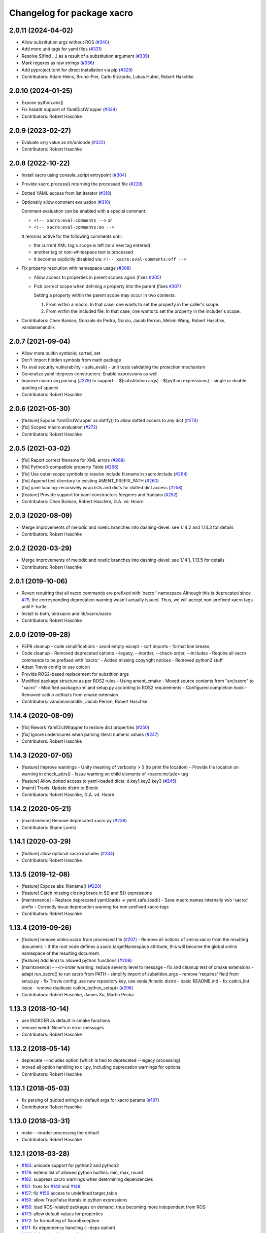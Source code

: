 ^^^^^^^^^^^^^^^^^^^^^^^^^^^
Changelog for package xacro
^^^^^^^^^^^^^^^^^^^^^^^^^^^

2.0.11 (2024-04-02)
-------------------
* Allow substitution args without ROS (`#340 <https://github.com/ros/xacro/issues/340>`_)
* Add more unit tags for yaml files  (`#331 <https://github.com/ros/xacro/issues/331>`_)
* Resolve $(find ...) as a result of a substitution argument (`#339 <https://github.com/ros/xacro/issues/339>`_)
* Mark regexes as raw strings (`#336 <https://github.com/ros/xacro/issues/336>`_)
* Add pyproject.toml for direct installation via pip (`#329 <https://github.com/ros/xacro/issues/329>`_)
* Contributors: Adam Heins, Bruno-Pier, Carlo Rizzardo, Lukas Huber, Robert Haschke

2.0.10 (2024-01-25)
-------------------
* Expose python.abs()
* Fix hasattr support of YamlDictWrapper (`#324 <https://github.com/ros/xacro/issues/324>`_)
* Contributors: Robert Haschke

2.0.9 (2023-02-27)
------------------
* Evaluate ``arg`` value as str/unicode (`#322 <https://github.com/ros/xacro/issues/322>`_)
* Contributors: Robert Haschke

2.0.8 (2022-10-22)
------------------
* Install xacro using console_script entrypoint (`#304 <https://github.com/ros/xacro/issues/304>`_)
* Provide xacro.process() returning the processed file (`#229 <https://github.com/ros/xacro/issues/229>`_)
* Dotted YAML access from list iterator (`#318 <https://github.com/ros/xacro/issues/318>`_)
* Optionally allow comment evaluation (`#310 <https://github.com/ros/xacro/issues/310>`_)

  Comment evaluation can be enabled with a special comment:

  - ``<!-- xacro:eval-comments -->`` or
  - ``<!-- xacro:eval-comments:on -->``

  It remains active for the following comments until:

  - the current XML tag's scope is left (or a new tag entered)
  - another tag or non-whitespace text is processed
  - it becomes explicitly disabled via: ``<!-- xacro:eval-comments:off -->``

* Fix property resolution with namespace usage (`#308 <https://github.com/ros/xacro/issues/308>`_)

  - Allow access to properties in parent scopes again (fixes `#305 <https://github.com/ros/xacro/issues/305#issuecomment-1016811150>`_)
  - Pick correct scope when defining a property into the parent (fixes `#307 <https://github.com/ros/xacro/issues/307>`_)

    Setting a property within the parent scope may occur in two contexts:

    1. From within a macro. In that case, one wants to set the property in the caller's scope.
    2. From within the included file. In that case, one wants to set the property in the includer's scope.

* Contributors: Chen Bainian, Gonzalo de Pedro, Gonzo, Jacob Perron, Melvin Wang, Robert Haschke, vandanamandlik

2.0.7 (2021-09-04)
------------------
* Allow more builtin symbols: sorted, set
* Don't import hidden symbols from math package
* Fix eval security vulnerability
  - safe_eval()
  - unit tests validating the protection mechanism
* Generalize yaml !degrees constructors: Enable expressions as well
* Improve macro arg parsing (`#278 <https://github.com/ros/xacro/issues/278>`_) to support:
  - $(substitution args)
  - ${python expressions}
  - single or double quoting of spaces
* Contributors: Robert Haschke

2.0.6 (2021-05-30)
------------------
* [feature] Expose YamlDictWrapper as dotify() to allow dotted access to any dict (`#274 <https://github.com/ros/xacro/issues/274>`_)
* [fix]     Scoped macro evaluation (`#272 <https://github.com/ros/xacro/issues/272>`_)
* Contributors: Robert Haschke

2.0.5 (2021-03-02)
------------------
* [fix]     Report correct filename for XML errors (`#268 <https://github.com/ros/xacro/issues/268>`_)
* [fix]     Python3-compatible property Table (`#266 <https://github.com/ros/xacro/issues/266>`_)
* [fix]     Use outer-scope symbols to resolve include filename in xacro:include (`#264 <https://github.com/ros/xacro/issues/264>`_)
* [fix]     Append test directory to existing AMENT_PREFIX_PATH (`#260 <https://github.com/ros/xacro/issues/260>`_)
* [fix]     yaml loading: recursively wrap lists and dicts for dotted dict access (`#258 <https://github.com/ros/xacro/issues/258>`_)
* [feature] Provide support for yaml constructors !degrees and !radians (`#252 <https://github.com/ros/xacro/issues/252>`_)
* Contributors: Chen Bainian, Robert Haschke, G.A. vd. Hoorn

2.0.3 (2020-08-09)
------------------
* Merge improvements of melodic and noetic branches into dashing-devel: see 1.14.2 and 1.14.3 for details
* Contributors: Robert Haschke

2.0.2 (2020-03-29)
------------------
* Merge improvements of melodic and noetic branches into dashing-devel: see 1.14.1, 1.13.5 for details
* Contributors: Robert Haschke

2.0.1 (2019-10-06)
------------------
* Revert requiring that all xacro commands are prefixed with 'xacro:' namespace
  Although this is deprecated since `#79 <https://github.com/ros/xacro/issues/79>`_,
  the corresponding deprecation warning wasn't actually issued.
  Thus, we will accept non-prefixed xacro tags until F-turtle.
* Install to both, bin/xacro and lib/xacro/xacro
* Contributors: Robert Haschke

2.0.0 (2019-09-28)
------------------
* PEP8 cleanup
  - code simplifications
  - avoid empty except
  - sort imports
  - format line breaks
* Code cleanup
  - Removed deprecated options --legacy, --inorder, --check-order, --includes
  - Require all xacro commands to be prefixed with 'xacro:'
  - Added missing copyright notices
  - Removed python2 stuff
* Adapt Travis config to use colcon
* Provide ROS2-based replacement for substition args
* Modified package structure as per ROS2 rules
  - Using ament_cmake
  - Moved source contents from "src/xacro" to "xacro"
  - Modified package.xml and setup.py according to ROS2 requirements
  - Configured completion hook
  - Removed catkin artifacts from cmake extension
* Contributors: vandanamandlik, Jacob Perron, Robert Haschke

1.14.4 (2020-08-09)
-------------------
* [fix] Rework YamlDictWrapper to restore dict properties (`#250 <https://github.com/ros/xacro/issues/250>`_)
* [fix] Ignore underscores when parsing literal numeric values (`#247 <https://github.com/ros/xacro/issues/247>`_)
* Contributors: Robert Haschke

1.14.3 (2020-07-05)
-------------------
* [feature] Improve warnings
  - Unify meaning of verbosity > 0 (to print file location)
  - Provide file location on warning in check_attrs()
  - Issue warning on child elements of <xacro:include> tag
* [feature] Allow dotted access to yaml-loaded dicts: d.key1.key2.key3 (`#245 <https://github.com/ros/xacro/issues/245>`_)
* [maint]   Travis: Update distro to Bionic
* Contributors: Robert Haschke, G.A. vd. Hoorn

1.14.2 (2020-05-21)
-------------------
* [maintanence] Remove deprecated xacro.py (`#239 <https://github.com/ros/xacro/issues/239>`_)
* Contributors: Shane Loretz

1.14.1 (2020-03-29)
-------------------
* [feature]     allow optional xacro includes (`#234 <https://github.com/ros/xacro/issues/234>`_)
* Contributors: Robert Haschke

1.13.5 (2019-12-08)
-------------------
* [feature] Expose abs_filename() (`#220 <https://github.com/ros/xacro/issues/220>`_)
* [feature] Catch missing closing brace in $() and ${} expressions
* [maintanence]
  - Replace deprecated yaml.load() -> yaml.safe_load()
  - Save macro names internally w/o 'xacro:' prefix
  - Correctly issue deprecation warning for non-prefixed xacro tags
* Contributors: Robert Haschke

1.13.4 (2019-09-26)
-------------------
* [feature] remove xmlns:xacro from processed file (`#207 <https://github.com/ros/xacro/issues/207>`_)
  - Remove all notions of xmlns:xacro from the resulting document.
  - If the root node defines a xacro:targetNamespace attribute, this will become the global xmlns namespace of the resulting document.
* [feature] Add len() to allowed python functions (`#208 <https://github.com/ros/xacro/issues/208>`_)
* [maintanence]
  - --in-order warning: reduce severity level to message
  - fix and cleanup test of cmake extensions
  - adapt run_xacro() to run xacro from PATH
  - simplify import of substition_args
  - remove 'requires' field from setup.py
  - fix Travis config: use new repository key, use xenial/kinetic distro
  - basic README.md
  - fix catkin_lint issue
  - remove duplicate catkin_python_setup() (`#206 <https://github.com/ros/xacro/issues/206>`_)
* Contributors: Robert Haschke, James Xu, Martin Pecka

1.13.3 (2018-10-14)
-------------------
* use INORDER as default in cmake functions
* remove weird 'None's in error messages
* Contributors: Robert Haschke

1.13.2 (2018-05-14)
-------------------
* deprecate --includes option (which is tied to deprecated --legacy processing)
* moved all option handling to cli.py, including deprecation warnings for options
* Contributors: Robert Haschke

1.13.1 (2018-05-03)
-------------------
* fix parsing of quoted strings in default args for xacro params (`#187 <https://github.com/ros/xacro/issues/187>`_)
* Contributors: Robert Haschke

1.13.0 (2018-03-31)
-------------------
* make --inorder processing the default
* Contributors: Robert Haschke

1.12.1 (2018-03-28)
-------------------
* `#183 <https://github.com/ros/xacro/issues/183>`_: unicode support for python2 and python3
* `#178 <https://github.com/ros/xacro/issues/178>`_: extend list of allowed python builtins: min, max, round
* `#182 <https://github.com/ros/xacro/issues/182>`_: suppress xacro warnings when determining dependencies
* `#151 <https://github.com/ros/xacro/issues/151>`_: fixes for `#149 <https://github.com/ros/xacro/issues/149>`_ and `#148 <https://github.com/ros/xacro/issues/148>`_
* `#157 <https://github.com/ros/xacro/issues/157>`_: fix `#156 <https://github.com/ros/xacro/issues/156>`_ access to undefined target_table
* `#150 <https://github.com/ros/xacro/issues/150>`_: allow True/False literals in python expressions
* `#159 <https://github.com/ros/xacro/issues/159>`_: load ROS-related packages on demand, thus becoming more independent from ROS
* `#173 <https://github.com/ros/xacro/issues/173>`_: allow default values for properties
* `#172 <https://github.com/ros/xacro/issues/172>`_: fix formatting of XacroException
* `#171 <https://github.com/ros/xacro/issues/171>`_: fix dependency handling (--deps option)
* `#163 <https://github.com/ros/xacro/issues/163>`_: full python 3 compatibility
* Contributors: Robert Haschke, Kartik Mohta, Morgan Quigley, Steven Peters

1.12.0 (2017-03-25)
-------------------

1.11.2 (2017-02-27)
-------------------
* Convert exception to string in a python2/3 compatible way.
* Use python2/3 independent check for file type.
* Contributors: Hans Gaiser, Maarten de Vries

1.11.1 (2016-06-22)
-------------------
* workaround for xml.dom.minidom issue
* ensure non-empty error string
* Contributors: Robert Haschke

1.11.0 (2016-03-25)
-------------------
* added short option -i as alternative to --inorder
* refactored main to fix #122, #107
* added xacro indicator to error message to fix #123
* moved banner generation to process_file()
* removed special (but obsolete) output handling for just_includes mode
* moved core processing pipeline into function process_file()
* improved documentation: more comments, input_file -> input_file_name
* fix #120: handle non-space whitespace characters in params string
* extended tests to handle non-space whitespace characters in params string
* always store macros with xacro: prefix in front: #118
* fix #115: enforce xacro namespace usage with --xacro-ns option
* apply correct checking for include tags, and extend testcase
* allow (one-level) nested expression/extension evaluation
* Contributors: Robert Haschke, Morgan Quigley

1.10.6 (2015-09-01)
-------------------
* use correct catkin environment for cmake dependency checking
* fixed dependency definition for cmake usage
* Contributors: Robert Haschke

1.10.5 (2015-08-12)
-------------------
* fix #108: evaluate property blocks recursively too
* improved macro parameter parsing
* use a regular expression to parse a param spec with forwarding and default
* allow for spaces in default string (within single quotes)
* forwarding macro arguments from outer scope
* switched to `^|` syntax
* use more compact `$|` syntax
* moved parsing of argument defaults to grab_macro()
* explicit forwarding of properties to macro scope
* replace silent/implicit forwarding of properties from outer scope to
  macro scope by an explicit "call" to a `forward(<name>[,<default>])` function.
* implicit forwarding of outer-scope properties to macro args (#100)
* property evaluation fixes
* suppress double evaluation of properties
* adapted unittest to cover the fixed issue
* fixed evaluation order for properties exported to parent or global scope
* Merge pull request #103 from ubi-agni/overwrite-check
  issue warning when attempting to overwrite existing global property
* fixed unittest: avoid overwrite warning
* warn when overwriting any globally defined variable
* Merge pull request #102 from ubi-agni/completion
  bash completion
* Merge pull request #99 from ubi-agni/jade-devel
  reworked macro resolution
* moved test_macro_name_with_colon() to class TestXacro
  should be tested both, in oldorder and inorder mode
* bash completion
* improved error message for failed $(find)
* reworked macro resolution
  python-eval-based macro resolution (introduced to enable namespaces)
  heavily restricted the set of possible macro names (only valid python
  identifiers were allowed)
  Particularly, xacro: prefixed macro names were forbidden.
* initial attempt to fix #97
* add failing test case with colon in the macro name
* Contributors: Robert Haschke

1.10.4 (2015-06-18)
-------------------
* removed test_DEPRECATED_should_replace_before_macroexpand()
  duplicates test_should_replace_before_macroexpand()
* fixed evaluation order of macro arguments and body
  Macro arguments need to be evaluated and assigned to properties before
  body is evaluated. Otherwise, the evaluated value will be converted to
  str, i.e. loosing original type.
* Contributors: Robert Haschke

1.10.3 (2015-06-16)
-------------------
* deprecate --oldorder processing
* added --check-order option to do a simple check for --inorder compatibility
  - Most probable incompatibility is redefining a property after its usage.
  - tested and reported with file location of (first) redefinition after usage.
* moved command line processing to cli.py
* explain verbosity levels in usage string
* colorize errors during cli parsing
* log definition and usage of properties
* replaced debug option by verbosity options -q, -v
* fixed evaluation time of default macro params
* introduced Macro object to increase code readability
* parse a macro's parameter list once at declaration time (instead of every instantiation)
* extended test_multiple_blocks() to check for both normal and reversed order
* added unittest to increase code coverage
* do not issue deprecation warning for <include> tags that are non-xacro
* added option --oldorder
* allow to store properties to parent or global scope
* added <xacro:attribute>
* cleaned up error message about missing files
* moved xml-specific functions to xmlutils.py
  new generic functions opt_attrs(), reqd_attrs(), and check_attrs()
  to fetch optional and required attributes and warn about unknown ones
  in a uniform fashion
* unittest to allow empty <arg> defaults
* Merge pull request #94 from ubi-agni/minor-fixes
* minor fixes
* remove duplicates in --deps output
* fixed dependency checking for --inorder mode (which requires full processing)
* fixed doc of xacro' cmake macros
* renamed "xacro:rename" to "xacro:element"
* allow namespacing for xacro:include's
* allow renaming of element names using xacro:rename
* unittest cleanup
* check property and macro names to be valid python identifiers
* allow namespacing of xacro:include's
* properties and macros in an included file will go into their own,
  separate namespace, if the XML attribute `ns` is provided.
  Access is by standard python syntax: namespace.name
* allow renaming of element names
  <xacro:rename xacro:name="<new element name>"/>
* moved unittests requiring --inorder processing to class TestXacroInorder
* added unittest test_dynamic_macro_undefined()
* improved error message when variable include filename is used
  without --inorder
* stripped down unittest test_inorder_processing()
* improved processing
* adapted pr2 gold standard removing most comments again
  this partially reverts 59605fb1521583dc63efdea13f4c45128499bd20
* remove all XML comments directly before xacro elements
  (These are considered xacro-related only and should be removed in the final doc.)
  Leaving an empty line between xacro-unrelated and xacro-related comments
  allows to include the former.
* unittest: test_ignore_xacro_comments()
* improved processing
  - recursive (instead of iterative) eval_all()
  - reusable process_include()
  - replace_node() function to replace xacro tag by some other content
  - avoid reprocessing of nodes
  - avoid deep copy where possible (speedup)
* fix evaluation (#83)
* yaml support
* check for consistency of xml namespaces on xacro:include
* replaced strip()=='' by more efficient isspace()
* allow transitive definition of substition args
* fixed evaluation of literals in property definitions
  - literals with preceding whitespace will be silently stripped (#83)
  - more complex evaluation test (perturbing spaces added)
* fixed xacro namespaces in pr2 files to get rid of new inconsistency warning
* warning message on inconsistent namespace redefinition for includes
* yaml support
  ${load_yaml('file.yaml')} to load dict from yaml file
* Merge pull request #85 from ubi-agni/error-reporting
  improved error reporting
* nicer formatting of multiple "when evaluating expression" lines
* improved formatting of error messages
  use XacroException to wrap and augment other exceptions
  to achieve a clearer error formatting
* better error message for missing substitution args
* use colorized warnings where possible
* included macro stack in error-reporting
* maintain filestack to facilitate error reporting at any time
* Merge pull request #82 from ubi-agni/unittests
  improved unittesting
* allow to capture (and check) stderr in unit tests
* improved unittests to test both, classic and in-order processing
* Merge pull request #81 from ubi-agni/jade-devel
  Thank you for your time and contributions. Improving cosmetics is important.
* PEP8 cleanup
* cmake: only copy files to devel space if new
* Merge pull request #80 from ubi-agni/jade-devel
* improved error-handling opening the output file
  - running multiple xacro process in parallel, all writing into a new dir
  could cause a race condition when creating the dir
  - improved error message on output creation failure
* removed rospy dependency
  - Importing rospy caused build order issues with ros_comm in workspace
* Filtering out REMAP command-line arguments is done manually now.
* update authors/maintainers and copyright statements
* deprecate non-namespaced xacro tags
* added missing print_location_msg() for file that actually failed parsing
* improved deprecation warnings
* New cli option `--xacro-ns` allows to enforce the new policy
  requiring the xacro namespace prefix (and suppressing deprecation warnings).
  However, non-prefixed tags will not be modified by xacro anymore
  (as requested by #41, #59, #60).
  Partially reverted cb73cfd8c678adfda2172accef398189ea2338a1, handling
  <arg> tags in the same fashion as other tags, i.e. issue a warning if
  used without prefix and ignoring it with cli argument `--xacro-ns`.
* fixed pr2 xacro files to use 'xacro:' prefixed tags only
* fixed unittests in test_xacro.py to use 'xacro:' prefixed tags only
* deprecation message for missing xacro namespace prefix in xml tags
* moved colored warning messages into color.py (for reuseability)
* added missing print_location_msg() for file that actually failed parsing
* improved xacro's cmake macros
* prepend ${PACKAGE_NAME} to all generated cmake targets
  Otherwise multiple packages employing xacro's cmake macros will use the
  same conflicting target name.
  This is only an issue with catkin_make, which defines a single global
  cmake namespace. The new catkin tools (or catkin_make_isolated) build
  each package separately.
* basic unittest for xacro's cmake macros
* improved xacro's cmake macros
  - xacro_add_xacro_file() automatically determines output file from input (removing .xacro suffix).
  If that fails, a fatal error is raised.
  - added xacro_install() to allow installation into both, devel and install space.
  - replaced conveniency function xacro_add_files()
* Contributors: Robert Haschke

1.10.2 (2015-05-23)
-------------------

* added --debug option to explicitly enable stack traces
  By default, only show error message to the user.
  Stack traces are only interesting for xacro developers.
* recursive include processing
  - more informed error messages (which file was included from where)
  - allows relative path names for include filename specs
  they are interpreted relative to the current file
* new substitution command $(cwd) to extract current working directory
* added unittest cases
  - creation of required subdirs for output
  - recursive xacro:include
  - extended test_include_glob() to check for all glob patterns
* added run_xacro() function to simplify unittests running xacro script
* moved xacro.py back to original location
* nicely colored deprecation warning
* create required dirs before opening output file
* added convenience cmake-macro xacro_add_target()
  to auto-generate xacro-processed files
* added cmake status message before launching xacro
  (xacro might run for quite a while)
* fetch xacro --deps errors at report them as a warning
* simplified deprecation message
* added missing return statement
* removed obsolete math import
  left over from deaaae2c69edd7d5e185eeb098c1521d8711608b
* install xacro.py again (for backwards compatibility)
  usage of xacro.py issues a deprecation warning
* simplified scripts/xacro - removed xacro.py
  - made run script "scripts/xacro" and install process follow standards
  - removed xacro.py
  - added dependencies to setup.py
  Having the binaries xacro and xacro.py installed side by side causes
  problems, because xacro.py is wrongly taken as the module.
  This was avoided by the rather complex filtering of the sys.path.
  Switched to ROS standard now, using a binary script called "xacro".
* changed tests to use the whole xacro processing pipeline
  utilizing the modularization of main() from previous commit
  This simplifies several existing tests, especially these using files on disk.
* split main() into process_cli_arg(), parse(), process_doc()
* extended cmake macro xacro_add_xacro_file()
  - handle INORDER option
  - handle REMAP arguments
  - create absolute input file names automatically
  usage: xacro_add_xacro_file(input output INORDER REMAP ...)
* stripped new unit tests to essential xml snippets
* merged pull request `#68 <https://github.com/ros/xacro/issues/68>`_: eval properties assigned from <arg> tags as literals
  In the following example:
  <xacro:arg name="val" default="0.5"/>
  <xacro:property name="val" value="$(arg val)"/>
  ${val} was not evaluated as a number, but as string only.
  Thus numerical expressions failed with an exception.
* factored out get_boolean_value()
* <xacro:arg> needs to be fully specified
* (handling <arg> tags (without xacro ns-prefix) disabled native <arg> tags)
  add test for eating launch parameter arguments
  remove check for "arg" parameter.
  move new test function to bottom of source
* added unit tests for evaluation of list, tuple, and dict literals
* fixed some code style issues
* fixed string-isinstance checks (for python 3 compatibility)
* do not evaluate list, dict, tuple expressions as literals (without ${} syntax)
* added dict to list of known global symbols
* focused global_symbols definition in the beginning of the file
  added some basic python symbols: list, str, float, int and map
  allowing some basic computation
* tuning performance: instantiate QuickLexer's regexps only once
* Contributors: Robert Haschke, Martin Pecka, Mike O'Driscoll, Morgan Quigley

1.10.1 (2015-04-01)
-------------------
* improved error handling and more descriptive error messages
* correctly raise a XacroException on invalid, i.e. non-boolean, <xacro:if> expressions.
  (removed left-over debugging code, added test case)
* raise an exception on undefined, but used macros
  Using the syntax <xacro:macroname/> should raise an exception if
  macroname is not defined. Added appropriate code and a test case.
* fixed bookkeeping in lazy evaluation
  switch Table.unevaluated from list to set to avoid multiple key entries
* fix formatting of changelog
* Contributors: Robert Haschke

1.10.0 (2015-03-13)
-------------------
* security measure: forbid access to __builtins__ in expressions
* literal evaluation should only consider literals, but no expressions use ast.literal_eval()
* removed eval() from xacro:if evaluation
* back to string comparison to handle (lowercase) true and false
* add test case for equality expressions in <xacro:if>
* add test case for math function usage
* python based evaluation of expressions
  - replaced handle_expr with python-internal eval() call
  - care has been taken to resolve variables recursively on demand (in Table.__getitem__)
  - allows for evaluation of standard math functions
  - other desired functions could be added in eval_self_contained
  - Values in Table symbols are not stored as strings but as typed values.
* If text is required, a conversion with str() is performed, to ensure
  proper evaluation of expressions. Otherwise 3*"1" would evaluate to "111".
* use __future__.division we can handle integer division evaluating to
  floating-point devision, as before
* allow variable names for filename attribute in <xacro:include>
* allow for ordered XML processing to avoid issues with multiply defined
  properties and macros in (typically 3rd party) include files
  - enable the new behaviour by passing --inorder cmdline option
  - to improve code readibility and reusability, introduced functions
* process_include(node), grab_macro(elt, macros), grab_property(elt, symbols)
  containing 1:1 corresponding handling from process_includes, grab_macros,
  and grab_properties
  - added corresponding test case test_inorder_processing()
* dynamic macro names using <xacro:call macro=""/>
* fixup unittests and handling of non-element nodes in <include>, <if>, <macro>
* updated pr2 gold standard to include all comments
* allow to ignore comments in nodes_match()
* New handling of non-element nodes invalidates pr2 gold standard (adding
  a lot more comments). To allow validation, allow to ignore all
  comments in comparison (as before).
* fixed handling of non-element nodes in <include>, <if>, <macro>
* fixed writexml: text nodes were not printed when other siblings exist
  - print all text, but skip whitespace-only text nodes
* improved xml matching
  - so far only element nodes (with its attributes) were considered
  - now also consider TEXT, CDATA, and COMMENT nodes
  - added function text_matches (normalizing consecutive whitespace to a single space)
  - added some new unit tests
  - test_consider_non_elements:
  non-element nodes are not yet considered in <if> and <macro>
* travis-ci: use catkin_make
* travis-ci: fixup running of tests
* fix pathnames used in test case
* Include CATKIN_ENV params at build time.
* use output filename flag instead of shell redirection
* create output file after parsing is complete, not before
* Contributors: Robert Haschke, Mike O'Driscoll, Morgan Quigley, William Woodall

1.9.3 (2015-01-14)
------------------
* merge test cases
* add a snapshot of the pr2 model to the test directory. add a test case which verifies that the pr2 model is parsed equal to a 'golden' parse of it.
* add more tests
* add default arg tests
* Allow default values for substitution args
* Fix up comments
* Allow xacro macros to have default parameters
* Contributors: Paul Bovbel, Morgan Quigley

1.9.2 (2014-07-11)
------------------
* add a few more tests to exercise the symbol table a bit more
* allow for recursive evaluation of properties in expressions
* add useful debugging information when parameters are not set
* stop test from failing the second time it is run
* unified if/unless handling, correctly handle floating point expressions
* floating point expressions not equal zero are now evaluated as True
* changed quotes to omit cmake warning
* Contributors: Robert Haschke, Mike Ferguson

1.9.1 (2014-06-21)
------------------
* fixup tests so they run
* export architecture_independent flag in package.xml
* installed relocatable fix
* Contributors: Michael Ferguson, Mike Purvis, Scott K Logan

1.9.0 (2014-03-28)
------------------
* Remove the roslint_python glob, use the default one.
* Add roslint target to xacro; two whitespace fixes so that it passes.
* fix evaluation of integers in if statements
  also added a unit test, fixes `#15 <https://github.com/ros/xacro/issues/15>`_
* fix setting of _xacro_py CMake var, fixes `#16 <https://github.com/ros/xacro/issues/16>`_
* Add support for globbing multiple files in a single <xacro:include>
* code cleanup and python3 support
* check for CATKIN_ENABLE_TESTING

1.8.4 (2013-08-06)
------------------
* Merge pull request `#9 <https://github.com/ros/xacro/issues/9>`_ from davetcoleman/hydro-devel
  Xacro should not use plain 'include' tags but only namespaced ones.
* Fix for the fact that minidom creates text nodes which count as child nodes
* Removed <uri> checking and made it more general for any child element of an <include> tag
* Removed Groovy reference, only being applied to Hydro
* Created check for Gazebo's <uri> tabs only only shows deprecated warnings if not present.
* Small spelling fix
* Xacro should not use plain 'include' tags but only namespaced ones.
* Merge pull request `#8 <https://github.com/ros/xacro/issues/8>`_ from piyushk/hydro-devel-conditional
  xacro conditional blocks
* using refined arguments instead of sys.argv for xml file location
* adding conditional blocks to xacro

1.8.3 (2013-04-22)
------------------
* bumped version to 1.8.3 for hydro release
* backwards compatilibity with rosbuild
* adding unit test for substitution args
* Adding supoprt for substitution_args 'arg' fields
* Remove bin copy of xacro.py
* 1.7.3
* Install xacro.py as a program so it can be run
* 1.7.2
* fixed build issues introduced in catkinization
* 1.7.1
* PEP8, cleanup, and remove roslib
* Update copyright, self import guard, and catkinize
* Catkinize.
* Cleanup in preparation of catkinization.
* Added tag unstable for changeset 169c4bf30367
* Added tag xacro-1.6.1 for changeset fc45af7fdada
* 1.6.1 marker
* xacro: fuerte compat with sub args import
* Added tag unstable for changeset 2d3c8dbfa3c9
* Added tag xacro-1.6.0 for changeset e4a4455189bf
* 1.6.0
* converted to unary stack from common stack
* xacro: fixed inserting property blocks (ros-pkg `#4561 <https://github.com/ros/xacro/issues/4561>`_)
* xacro now uses XacroExceptions. String exceptions are not allowed in Python anymore. `#4209 <https://github.com/ros/xacro/issues/4209>`_
* Added Ubuntu platform tags to manifest
* Xacro now places comments below <?xml> tag (`#3859 <https://github.com/ros/xacro/issues/3859>`_)
* Xacro prints out cleaner xml.
  Elements are now often separated by a newline.
* xacro dependency on roslaunch removed `#3451 <https://github.com/ros/xacro/issues/3451>`_
* Xacro now adds a message mentioning that the file was autogenerated (`#2775 <https://github.com/ros/xacro/issues/2775>`_)
* Remove use of deprecated rosbuild macros
* Integers stay integers in xacro, fixing `#3287 <https://github.com/ros/xacro/issues/3287>`_
* Tests for r25868
* Added a flag for only evaluating include tags in xacro
* Allowing multiple blocks and multiple insert_blocks, fixing `#3322 <https://github.com/ros/xacro/issues/3322>`_ and `#3323 <https://github.com/ros/xacro/issues/3323>`_
* doc review completed for xacro
* adding mainpage for xacro doc review
* Added xacro.cmake file that exports new xacro_add_xacro_file() macro, `#3020 <https://github.com/ros/xacro/issues/3020>`_
* Namespaced "include" tag in xacro
* Marked xacro as api reviewed
* Xacro now correctly declares the namespaces of the included documents in the final
* Made xacro accept xml namespaces
* Xacro now errors hard when a property is used without being declared
* Xacro no longer allows you to create properties with "${}" in the name
* Added the ability to escape "${" in xacro
* Made the tests in xacro run again.
* Created xacro/src
* migration part 1
